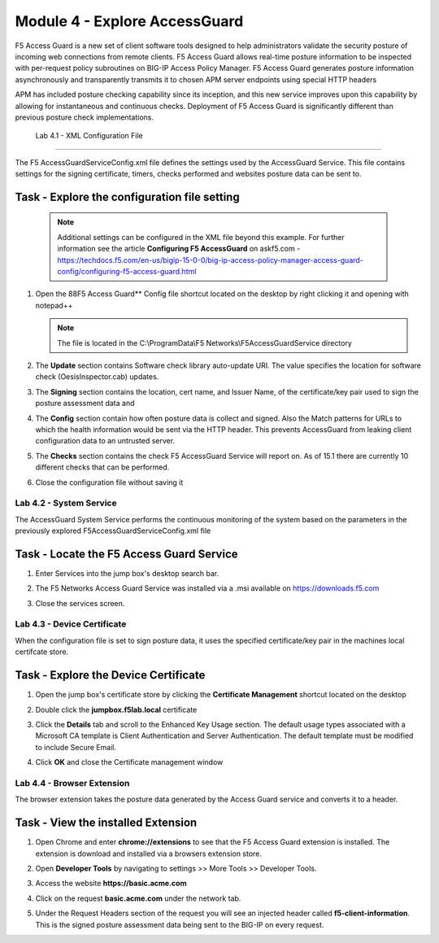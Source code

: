 Module 4 - Explore AccessGuard
======================================================

F5 Access Guard is a new set of client software tools designed to help administrators validate the security posture of incoming web connections from remote clients. F5 Access Guard allows real-time posture information to be inspected with per-request policy subroutines on BIG-IP Access Policy Manager. F5 Access Guard generates posture information asynchronously and transparently transmits it to chosen APM server endpoints using special HTTP headers

APM has included posture checking capability since its inception, and this new service improves upon this capability by allowing for instantaneous and continuous checks. Deployment of F5 Access Guard is significantly different than previous posture check implementations.

   
   Lab 4.1 - XML Configuration File
-----------------------------------

The F5 AccessGuardServiceConfig.xml file defines the settings used by the AccessGuard Service.  This file contains settings for the signing certificate, timers, checks performed and websites posture data can be sent to.


Task - Explore the configuration file setting
~~~~~~~~~~~~~~~~~~~~~~~~~~~~~~~~~~~~~~~~~~~~~~~~~~~~~~

	.. note :: Additional settings can be configured in the XML file beyond this 		example.  For further information see the article **Configuring F5 AccessGuard** 	on askf5.com - https://techdocs.f5.com/en-us/bigip-15-0-0/big-ip-access-policy-manager-access-guard-config/configuring-f5-access-guard.html

#. Open the 88F5 Access Guard** Config file shortcut located on the desktop by right clicking it and opening with notepad++

   .. note:: The file is located in the C:\\ProgramData\\F5 Networks\\F5AccessGuardService directory

   |image0|

#. The **Update** section contains Software check library auto-update URI. The value specifies the location for software check (OesisInspector.cab) updates. 

   |image1|

#. The **Signing** section contains the location, cert name, and Issuer Name, of the certificate/key pair used to sign the posture assessment data and 

   |image2|

#. The **Config** section contain how often posture data is collect and signed.   Also the Match patterns for URLs to which the health information would be sent via the HTTP header. This prevents AccessGuard from leaking client configuration data to an untrusted server.

   |image3|

#. The **Checks** section contains the check F5 AccessGuard Service will report on.  As of 15.1 there are currently 10 different checks that can be performed.

   |image4|

#. Close the configuration file without saving it


Lab 4.2 - System Service
-----------------------------------

The AccessGuard System Service performs the continuous monitoring of the system based on the parameters in the previously explored F5AccessGuardServiceConfig.xml file

Task - Locate the F5 Access Guard Service
~~~~~~~~~~~~~~~~~~~~~~~~~~~~~~~~~~~~~~~~~~~~~~~~~~~~~~

#. Enter Services into the jump box's desktop search bar.

   |image5|

#. The F5 Networks Access Guard Service was installed via a .msi available on https://downloads.f5.com

   |image6|

#. Close the services screen.





Lab 4.3 - Device Certificate
------------------------------------------------

When the configuration file is set to sign posture data, it uses the specified certificate/key pair in the machines local certifcate store.

Task - Explore the Device Certificate
~~~~~~~~~~~~~~~~~~~~~~~~~~~~~~~~~~~~~~~~~~

#. Open the jump box's certificate store by clicking the **Certificate Management** shortcut located on the desktop

   |image7|

#. Double click the **jumpbox.f5lab.local** certificate

   |image8|

#. Click the **Details** tab and scroll to the Enhanced Key Usage section.  The default usage types associated with a Microsoft CA template is Client Authentication and Server Authentication.  The default template must be modified to include Secure Email. 

   |image9|

#. Click **OK** and close the Certificate management window 








Lab 4.4 - Browser Extension
------------------------------------------------

The browser extension takes the posture data generated by the Access Guard service and converts it to a header.  

Task - View the installed Extension
~~~~~~~~~~~~~~~~~~~~~~~~~~~~~~~~~~~~~~~~~~

#. Open Chrome and enter **chrome://extensions** to see that the F5 Access Guard extension is installed.  The extension is download and installed via a browsers extension store.

   |image10|

#. Open **Developer Tools** by navigating to settings >> More Tools >> Developer Tools.

   |image11|

#. Access the website **https://basic.acme.com**
#. Click on the request **basic.acme.com** under the network tab.

   |image12|

#. Under the Request Headers section of the request you will see an injected header called **f5-client-information**.  This is the signed posture assessment data being sent to the BIG-IP on every request.

   |image13|


.. |image0| image:: lab004-media/image000.png
.. |image1| image:: lab004-media/image001.png
.. |image2| image:: lab004-media/image002.png
.. |image3| image:: lab004-media/image003.png
.. |image4| image:: lab004-media/image004.png
.. |image5| image:: lab004-media/image005.png
.. |image6| image:: lab004-media/image006.png
.. |image7| image:: lab004-media/image007.png
.. |image8| image:: lab004-media/image008.png
.. |image9| image:: lab004-media/image009.png
.. |image10| image:: lab004-media/image010.png
.. |image11| image:: lab004-media/image011.png
.. |image12| image:: lab004-media/image012.png
.. |image13| image:: lab004-media/image013.png

